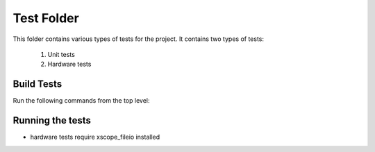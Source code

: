 ================================
Test Folder
================================

This folder contains various types of tests for the project.
It contains two types of tests:
    1. Unit tests
    2. Hardware tests


Build Tests
=============

Run the following commands from the top level:

.. tabs::
    .. tab:: Linux and Mac

        .. code-block:: console
            
            cmake -DCMAKE_TOOLCHAIN_FILE=xmos_cmake_toolchain/xs3a.cmake -B build
            make -C build tests

    .. tab:: Windows

        .. code-block:: console

            cmake -G "Ninja" -DCMAKE_TOOLCHAIN_FILE=xmos_cmake_toolchain/xs3a.cmake -B build
            ninja -C build tests


Running the tests
=============
* hardware tests require xscope_fileio installed
